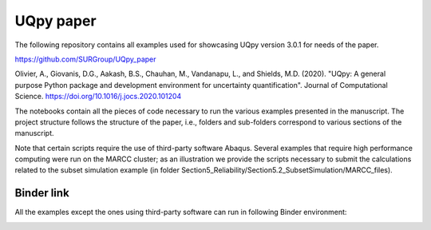 UQpy paper
==========

The following repository contains all examples used for showcasing UQpy version 3.0.1 for needs of the paper.

https://github.com/SURGroup/UQpy_paper

Olivier, A., Giovanis, D.G., Aakash, B.S., Chauhan, M., Vandanapu, L., and Shields, M.D. (2020). "UQpy: A general
purpose Python package and development environment for uncertainty quantification". Journal of Computational Science.
https://doi.org/10.1016/j.jocs.2020.101204

The notebooks contain all the pieces of code necessary to run the various examples presented in the manuscript.
The project structure follows the structure of the paper, i.e., folders and sub-folders correspond to various sections
of the manuscript.

Note that certain scripts require the use of third-party software Abaqus. Several examples that require high
performance computing were run on the MARCC cluster; as an illustration we provide the scripts necessary to submit the
calculations related to the subset simulation example (in folder Section5_Reliability/Section5.2_SubsetSimulation/MARCC_files).

Binder link
-----------
All the examples except the ones using third-party software can run in following Binder environment:

.. image:: https://mybinder.org/badge_logo.svg
 :target: https://mybinder.org/v2/gh/SURGroup/UQpy_paper/master
